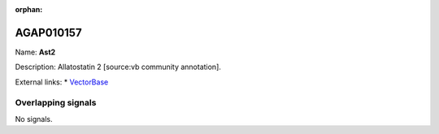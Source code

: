 :orphan:

AGAP010157
=============



Name: **Ast2**

Description: Allatostatin 2 [source:vb community annotation].

External links:
* `VectorBase <https://www.vectorbase.org/Anopheles_gambiae/Gene/Summary?g=AGAP010157>`_

Overlapping signals
-------------------



No signals.


